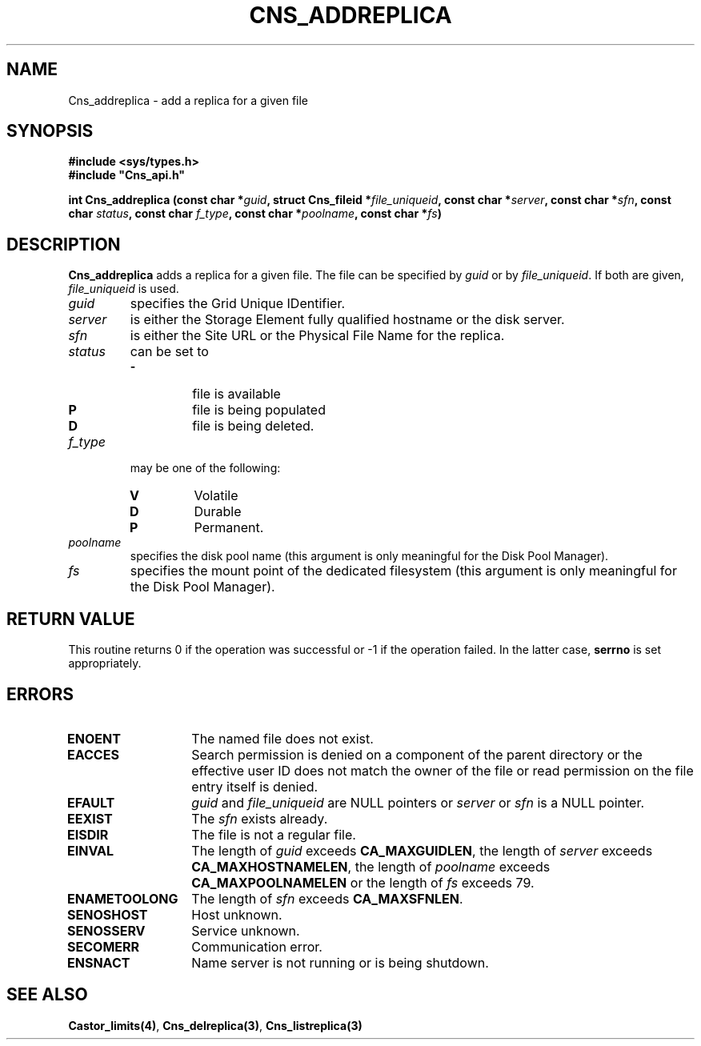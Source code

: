 .\" @(#)$RCSfile: Cns_addreplica.man,v $ $Revision: 1.2 $ $Date: 2006/01/26 15:36:16 $ CERN IT-GD/CT Jean-Philippe Baud
.\" Copyright (C) 2004-2005 by CERN/IT/GD/CT
.\" All rights reserved
.\"
.TH CNS_ADDREPLICA 3 "$Date: 2006/01/26 15:36:16 $" CASTOR "Cns Library Functions"
.SH NAME
Cns_addreplica \- add a replica for a given file
.SH SYNOPSIS
.B #include <sys/types.h>
.br
\fB#include "Cns_api.h"\fR
.sp
.BI "int Cns_addreplica (const char *" guid ,
.BI "struct Cns_fileid *" file_uniqueid ,
.BI "const char *" server ,
.BI "const char *" sfn ,
.BI "const char " status ,
.BI "const char " f_type ,
.BI "const char *" poolname ,
.BI "const char *" fs )
.SH DESCRIPTION
.B Cns_addreplica
adds a replica for a given file.
The file can be specified by
.I guid
or by
.IR file_uniqueid .
If both are given,
.I file_uniqueid
is used.
.TP
.I guid
specifies the Grid Unique IDentifier.
.TP
.I server
is either the Storage Element fully qualified hostname or the disk server.
.TP
.I sfn
is either the Site URL or the Physical File Name for the replica.
.TP
.I status
can be set to
.RS
.TP
.B -
file is available
.TP
.B P
file is being populated
.TP
.B D
file is being deleted.
.RE
.TP
.I f_type
may be one of the following:
.RS 
.TP
.B V
Volatile
.TP
.B D
Durable
.TP
.B P
Permanent.
.RE
.TP
.I poolname
specifies the disk pool name (this argument is only meaningful for the Disk Pool
Manager).
.TP
.I fs
specifies the mount point of the dedicated filesystem (this argument is only
meaningful for the Disk Pool Manager).
.SH RETURN VALUE
This routine returns 0 if the operation was successful or -1 if the operation
failed. In the latter case,
.B serrno
is set appropriately.
.SH ERRORS
.TP 1.3i
.B ENOENT
The named file does not exist.
.TP
.B EACCES
Search permission is denied on a component of the parent directory or
the effective user ID does not match the owner of the file or
read permission on the file entry itself is denied.
.TP
.B EFAULT
.I guid
and
.I file_uniqueid
are NULL pointers or
.I server
or
.I sfn
is a NULL pointer.
.TP
.B EEXIST
The
.I sfn
exists already.
.TP
.B EISDIR
The file is not a regular file.
.TP
.B EINVAL
The length of
.I guid
exceeds
.BR CA_MAXGUIDLEN ,
the length of
.I server
exceeds
.BR CA_MAXHOSTNAMELEN ,
the length of
.I poolname
exceeds
.B CA_MAXPOOLNAMELEN
or the length of
.I fs
exceeds 79.
.TP
.B ENAMETOOLONG
The length of
.I sfn
exceeds
.BR CA_MAXSFNLEN .
.TP
.B SENOSHOST
Host unknown.
.TP
.B SENOSSERV
Service unknown.
.TP
.B SECOMERR
Communication error.
.TP
.B ENSNACT
Name server is not running or is being shutdown.
.SH SEE ALSO
.BR Castor_limits(4) ,
.BR Cns_delreplica(3) ,
.BR Cns_listreplica(3)
